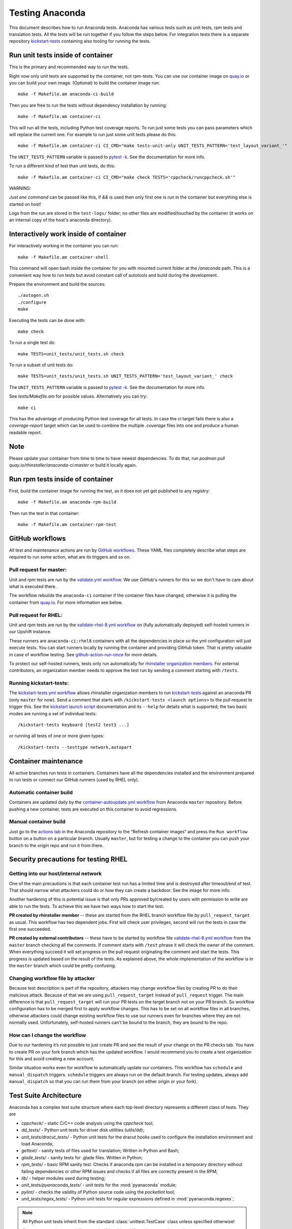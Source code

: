 Testing Anaconda
================

This document describes how to run Anaconda tests. Anaconda has various tests
such as unit tests, rpm tests and translation tests.  All the tests will be run
together if you follow the steps below.  For integration tests there is a
separate repository kickstart-tests_ containing also tooling for running the tests.

Run unit tests inside of container
----------------------------------
This is the primary and recommended way to run the tests.

Right now only unit tests are supported by the container, not rpm-tests.
You can use our container image on `quay.io`_
or you can build your own image.
(Optional) to build the container image run::

    make -f Makefile.am anaconda-ci-build

Then you are free to run the tests without dependency installation by
running::

    make -f Makefile.am container-ci

This will run all the tests, including Python test coverage reports. To run
just some tests you can pass parameters which will replace the current one. For
example to run just some unit tests please do this::

    make -f Makefile.am container-ci CI_CMD="make tests-unit-only UNIT_TESTS_PATTERN='test_layout_variant_'"

The ``UNIT_TESTS_PATTERN`` variable is passed to `pytest -k`_. See
the documentation for more info.

To run a different kind of test than unit tests, do this::

    make -f Makefile.am container-ci CI_CMD="make check TESTS='cppcheck/runcppcheck.sh'"

WARNING:

*Just one command* can be passed like this, if `&&` is used then only first
one is run in the container but everything else is started on host!

Logs from the run are stored in the ``test-logs/`` folder; no other files are
modified/touched by the container (it works on an internal copy of the host's
anaconda directory).

Interactively work inside of container
--------------------------------------

For interactively working in the container you can run::

    make -f Makefile.am container-shell

This command will open bash inside the container for you with mounted
current folder at the `/anaconda` path. This is a convenient way
how to run tests but avoid constant call of autotools and build during the
development.

Prepare the environment and build the sources::

    ./autogen.sh
    ./configure
    make

Executing the tests can be done with::

    make check

To run a single test do::

    make TESTS=unit_tests/unit_tests.sh check


To run a subset of unit tests do::

    make TESTS=unit_tests/unit_tests.sh UNIT_TESTS_PATTERN='test_layout_variant_' check

The ``UNIT_TESTS_PATTERN`` variable is passed to `pytest -k`_. See
the documentation for more info.

See `tests/Makefile.am` for possible values. Alternatively you can try::

    make ci

This has the advantage of producing Python test coverage for all tests.
In case the *ci* target fails there is also a *coverage-report* target
which can be used to combine the multiple `.coverage` files into one and
produce a human readable report.

Note
----

Please update your container from time to time to have newest dependencies.
To do that, run `podman pull quay.io/rhinstaller/anaconda-ci:master` or build
it locally again.

Run rpm tests inside of container
---------------------------------

First, build the container image for running the test, as it does not yet get
published to any registry::

    make -f Makefile.am anaconda-rpm-build

Then run the test in that container::

    make -f Makefile.am container-rpm-test

GitHub workflows
----------------

All test and maintenance actions are run by `GitHub workflows`_.  These YAML
files completely describe what steps are required to run some action, what are
its triggers and so on.

Pull request for master:
________________________

Unit and rpm tests are run by the `validate.yml workflow`_.  We use GitHub's
runners for this so we don't have to care about what is executed there.

The workflow rebuilds the ``anaconda-ci`` container if the container files
have changed, otherwise it is pulling the container from `quay.io`_. For more
information see below.

Pull request for RHEL:
______________________

Unit and rpm tests are run by the `validate-rhel-8.yml workflow`_ on (fully
automatically deployed) self-hosted runners in our Upshift instance.

These runners are ``anaconda-ci:rhel8`` containers with all the dependencies in
place so the yml configuration will just execute tests.  You can start runners
locally by running the container and providing GitHub token. That is pretty
valuable in case of workflow testing.  See `github-action-run-once`_ for more
details.

To protect our self-hosted runners, tests only run automatically for
`rhinstaller organization members <https://github.com/orgs/rhinstaller/people>`_.
For external contributors, an organization member needs to approve the test run
by sending a comment starting with ``/tests``.

Running kickstart-tests:
________________________

The `kickstart-tests.yml workflow`_ allows rhinstaller organization members to
run kickstart-tests_ against an anaconda PR (only ``master`` for now). Send a
comment that starts with ``/kickstart-tests <launch options>`` to the pull
request to trigger this. See the `kickstart launch script`_ documentation and
its ``--help`` for details what is supported; the two basic modes are running
a set of individual tests::

   /kickstart-tests keyboard [test2 test3 ...]

or running all tests of one or more given types::

   /kickstart-tests --testtype network,autopart

Container maintenance
---------------------

All active branches run tests in containers. Containers have all the
dependencies installed and the environment prepared to run tests or connect our
GitHub runners (used by RHEL only).

Automatic container build
_________________________

Containers are updated daily by the `container-autoupdate.yml workflow`_
from Anaconda ``master`` repository. Before pushing a new
container, tests are executed on this container to avoid regressions.

Manual container build
______________________

Just go to the `actions tab`_ in the Anaconda repository to the
“Refresh container images“ and press the ``Run workflow`` button on a button on
a particular branch. Usually ``master``, but for testing a change to the
container you can push your branch to the origin repo and run it from there.

Security precautions for testing RHEL
-------------------------------------

Getting into our host/internal network
______________________________________

One of the main precautions is that each container test run has
a limited time and is destroyed after timeout/end of test. That should narrow
what attackers could do or how they can create a backdoor. See the image for
more info:

.. image:: ../docs/images/tests/GH-self-hosted-runners.png


Another hardening of this is potential issue is that only PRs
approved by/created by users with permission to write are able to run the tests.
To achieve this we have two ways how to start the test.

**PR created by rhinstaller member** -- these are started from the RHEL branch
workflow file by ``pull_request_target`` as usual. This workflow has two
dependent jobs. First will check user privileges, second will run the tests in
case the first one succeeded.

**PR created by external contributors** -- these have to be started by workflow
file `validate-rhel-8.yml workflow`_ from the ``master`` branch
checking all the comments. If comment starts with ``/test`` phrase it will check
the owner of the comment. When everything succeed it will set progress on the pull
request originating the comment and start the tests. This progress is updated
based on the result of the tests. As explained above, the whole implementation
of the workflow is in the ``master`` branch which could be pretty confusing.

Changing workflow file by attacker
__________________________________

Because test description is part of the repository, attackers may change
workflow files by creating PR to do their malicious attack. Because of that we
are using ``pull_request_target`` instead of ``pull_request`` trigger. The main
difference is that ``pull_request_target`` will run your PR tests on the target
branch not on your PR branch. So workflow configuration has to be merged first
to apply workflow changes. This has to be set on all workflow files in all
branches, otherwise attackers could change existing workflow files to use our
runners even for branches where they are not normally used. Unfortunately,
self-hosted runners can’t be bound to the branch, they are bound to the repo.

How can I change the workflow
_____________________________

Due to our hardening it’s not possible to just create PR and see the result
of your change on the PR checks tab. You have to create PR on your fork branch
which has the updated workflow. I would recommend you to create a test
organization for this and avoid creating a new account.

Similar situation works even for workflow to automatically update our containers.
This workflow has ``schedule`` and ``manual_dispatch`` triggers. ``schedule``
triggers are always run on the default branch. For testing updates, always add
``manual_dispatch`` so that you can run them from your branch (on either origin
or your fork).


Test Suite Architecture
------------------------

Anaconda has a complex test suite structure where each top-level directory
represents a different class of tests. They are

- *cppcheck/* - static C/C++ code analysis using the *cppcheck* tool;
- *dd_tests/* - Python unit tests for driver disk utilities (utils/dd);
- *unit_tests/dracut_tests/* - Python unit tests for the dracut hooks used to configure the
  installation environment and load Anaconda;
- *gettext/* - sanity tests of files used for translation; Written in Python and
  Bash;
- *glade_tests/* - sanity tests for .glade files. Written in Python;
- *rpm_tests/* - basic RPM sanity test. Checks if anaconda.rpm can be installed in
  a temporary directory without failing dependencies or other RPM issues and checks if
  all files are correctly present in the RPM;
- *lib/* - helper modules used during testing;
- *unit_tests/pyanaconda_tests/* - unit tests for the :mod:`pyanaconda` module;
- *pylint/* - checks the validity of Python source code using the *pocketlint*
  tool;
- *unit_tests/regex_tests/* - Python unit tests for regular expressions defined in
  :mod:`pyanaconda.regexes`;

.. NOTE::

    All Python unit tests inherit from the standard :class:`unittest.TestCase`
    class unless specified otherwise!

    Some tests require root privileges and will be skipped if running as regular
    user!

The `cppcheck` test is optional and is automatically skipped if the package is not available.

The tests use the `automake "simple tests" framework <https://www.gnu.org/software/automake/manual/automake.html#Simple-Tests>`.
The launcher scripts are listed under `TESTS` in `tests/Makefile.am`.

.. _kickstart-tests: https://github.com/rhinstaller/kickstart-tests
.. _quay.io: https://quay.io/repository/rhinstaller/anaconda-ci
.. _pytest -k: https://docs.pytest.org/en/7.1.x/reference/reference.html#command-line-flags
.. _GitHub workflows: https://docs.github.com/en/free-pro-team@latest/actions
.. _validate.yml workflow: ../.github/workflows/validate.yml
.. _validate-rhel-8.yml workflow: ../.github/workflows/validate-rhel-8.yml
.. _kickstart-tests.yml workflow: ../.github/workflows/kickstart-tests.yml
.. _kickstart launch script: https://github.com/rhinstaller/kickstart-tests/blob/master/containers/runner/README.md
.. _container-autoupdate.yml workflow: ../.github/workflows/container-autoupdate.yml
.. _actions tab: https://github.com/rhinstaller/anaconda/actions?query=workflow%3A%22Refresh+container+images%22
.. _github-action-run-once: https://github.com/rhinstaller/anaconda/blob/rhel-8/dockerfile/anaconda-ci/github-action-run-once
